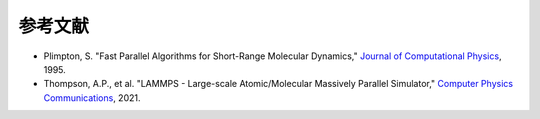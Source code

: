 **********************
参考文献
**********************

- Plimpton, S. "Fast Parallel Algorithms for Short-Range Molecular Dynamics," `Journal of Computational Physics <https://doi.org/10.1006/jcph.1995.1039>`_, 1995.
- Thompson, A.P., et al. "LAMMPS - Large-scale Atomic/Molecular Massively Parallel Simulator," `Computer Physics Communications <https://doi.org/10.1016/j.cpc.2021.108171>`_, 2021.
